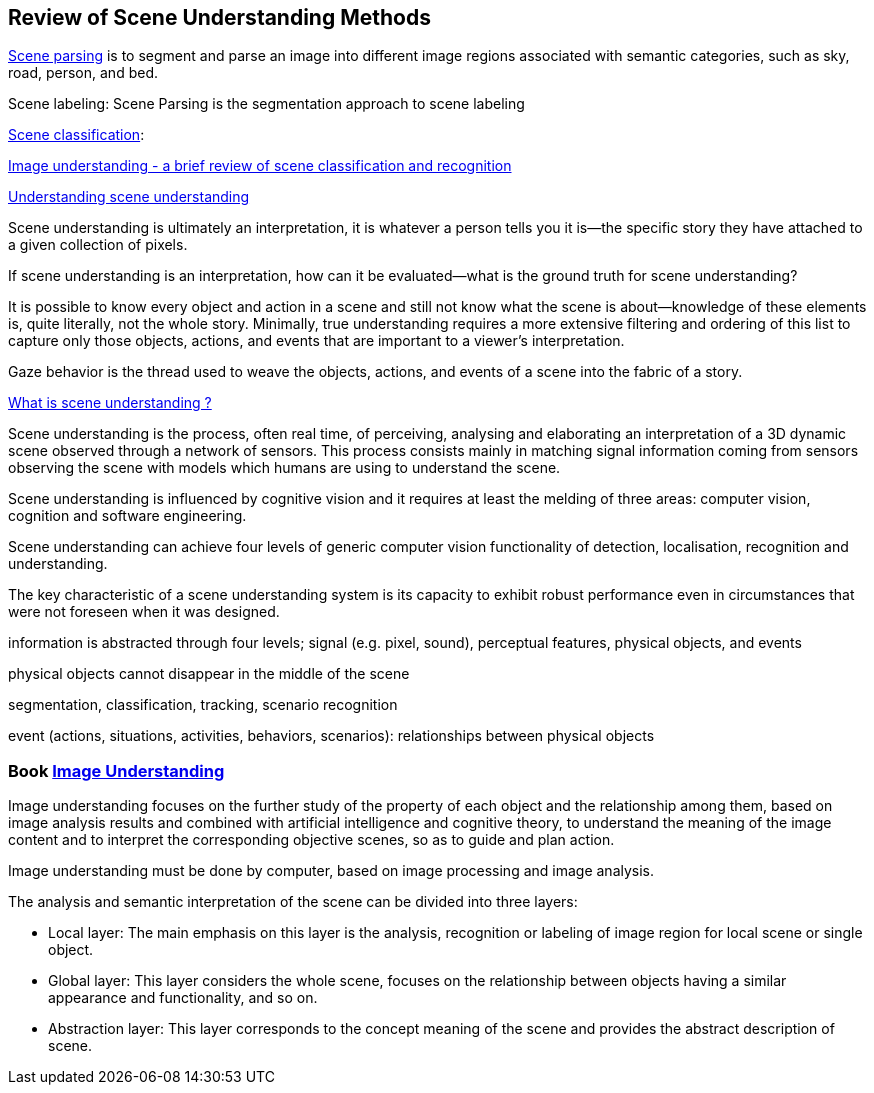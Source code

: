 == Review of Scene Understanding Methods

http://sceneparsing.csail.mit.edu/[Scene parsing] is to segment and parse an image into different image regions associated with semantic categories, such as sky, road, person, and bed.

Scene labeling: Scene Parsing is the segmentation approach to scene labeling

http://vision.stanford.edu/projects/sceneclassification/index.html[Scene classification]: 

http://ceur-ws.org/Vol-1964/ML2.pdf[Image understanding - a brief review of scene classification and recognition]

https://www.ncbi.nlm.nih.gov/pmc/articles/PMC3867636/[Understanding scene understanding]

Scene understanding is ultimately an interpretation, it is whatever a person tells you it is—the specific story they have attached to a given collection of pixels. 

If scene understanding is an interpretation, how can it be evaluated—what is the ground truth for scene understanding?

It is possible to know every object and action in a scene and still not know what the scene is about—knowledge of these elements is, quite literally, not the whole story. Minimally, true understanding requires a more extensive filtering and ordering of this list to capture only those objects, actions, and events that are important to a viewer's interpretation.

Gaze behavior is the thread used to weave the objects, actions, and events of a scene into the fabric of a story. 

http://www-sop.inria.fr/members/Francois.Bremond/topicsText/sceneUnderstanding.html[What is scene understanding ?]

Scene understanding is the process, often real time, of perceiving, analysing and elaborating an interpretation of a 3D dynamic scene observed through a network of sensors. This process consists mainly in matching signal information coming from sensors observing the scene with models which humans are using to understand the scene. 

Scene understanding is influenced by cognitive vision and it requires at least the melding of three areas: computer vision, cognition and software engineering. 

Scene understanding can achieve four levels of generic computer vision functionality of detection, localisation, recognition and understanding.

The key characteristic of a scene understanding system is its capacity to exhibit robust performance even in circumstances that were not foreseen when it was designed.

information is abstracted through four levels; signal (e.g. pixel, sound), perceptual features, physical objects, and events

physical objects cannot disappear in the middle of the scene
 
segmentation, classification, tracking, scenario recognition
 
event (actions, situations, activities, behaviors, scenarios): relationships between physical objects

=== Book https://learning.oreilly.com/library/view/image-understanding/9783110524239/[Image Understanding]

Image understanding focuses on the further study of the property of each object and the relationship among them, based on image analysis results and combined with artificial intelligence and cognitive theory, to understand the meaning of the image content and to interpret the corresponding objective scenes, so as to guide and plan action.

Image understanding must be done by computer, based on image processing and image analysis. 

The analysis and semantic interpretation of the scene can be divided into three layers:

* Local layer: The main emphasis on this layer is the analysis, recognition or labeling of image region for local scene or single object.
* Global layer: This layer considers the whole scene, focuses on the relationship between objects having a similar appearance and functionality, and so on.
* Abstraction layer: This layer corresponds to the concept meaning of the scene and provides the abstract description of scene.
